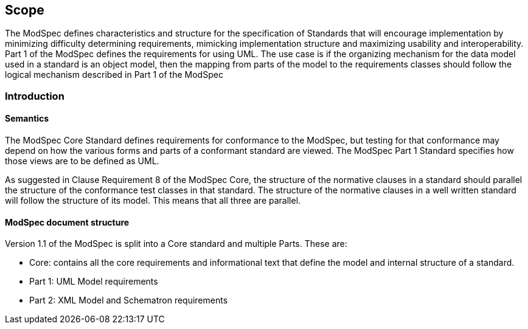 == Scope

The ModSpec defines characteristics and structure for the specification of Standards 
that will encourage implementation by minimizing difficulty determining
requirements, mimicking implementation structure and maximizing usability and
interoperability. Part 1 of the ModSpec defines the requirements for using UML. The use case is if the organizing mechanism for the data model 
used in a standard is an object model, then the mapping from parts of the model to the requirements classes should follow the logical mechanism described in Part 1 of the ModSpec

[[introduction]]
=== Introduction

==== Semantics

The ModSpec Core Standard defines requirements for conformance to the ModSpec, but
testing for that conformance may depend on how the various forms and parts of a
conformant standard are viewed. The ModSpec Part 1 Standard specifies how those views
are to be defined as UML. 

As suggested in Clause Requirement 8 of the ModSpec Core, the structure of the normative clauses in a
standard should parallel the structure of the conformance test classes in
that standard. The structure of the normative clauses in a well written
standard will follow the structure of its model. This means that all three are
parallel.

==== ModSpec document structure

Version 1.1 of the ModSpec is split into a Core standard and multiple Parts. These are:

- Core: contains all the core requirements and informational text that define the model and internal structure of a standard.
- Part 1: UML Model requirements 
- Part 2: XML Model and Schematron requirements 
